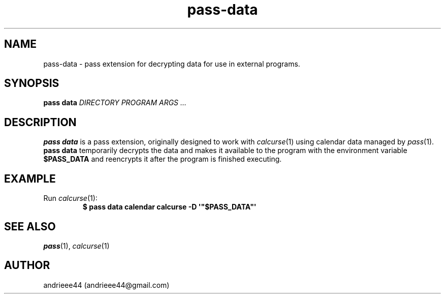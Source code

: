 .TH pass-data 1
.SH NAME
pass-data \- pass extension for decrypting data for use in external programs.
.SH SYNOPSIS
.B pass data 
.I DIRECTORY PROGRAM ARGS ...
.SH DESCRIPTION
.B pass data
is a pass extension, originally designed to work with
.IR calcurse (1)
using calendar data managed by
.IR pass (1).
.B pass data
temporarily decrypts the data and makes it available to the program with the environment variable
.B $PASS_DATA
and reencrypts it after the program is finished executing.
.SH EXAMPLE
.TP
.RI Run " calcurse" (1):
.EX
.B $ pass data calendar calcurse -D \(aq\(dq$PASS_DATA\(dq\(aq
.EE
.SH SEE ALSO
.IR pass "(1), " calcurse (1)
.SH AUTHOR
andrieee44 (andrieee44@gmail.com)
